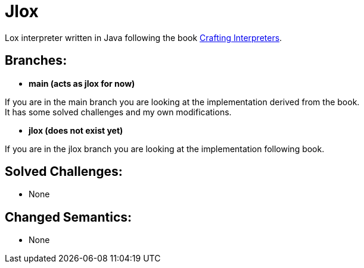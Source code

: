 = Jlox

Lox interpreter written in Java following the book http://www.craftinginterpreters.com/[Crafting Interpreters].

== Branches:
* *main (acts as jlox for now)*

If you are in the main branch you are looking at the implementation derived from the book. +
It has some solved challenges and my own modifications.


* *jlox (does not exist yet)*

If you are in the jlox branch you are looking at the implementation following book.


== Solved Challenges:
 - None

== Changed Semantics:
 - None